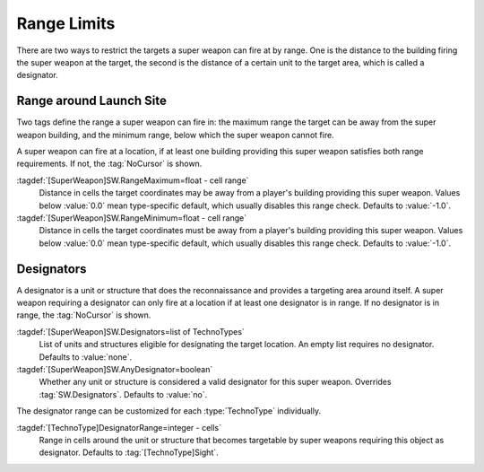 Range Limits
````````````

There are two ways to restrict the targets a super weapon can fire at by range.
One is the distance to the building firing the super weapon at the target, the
second is the distance of a certain unit to the target area, which is called a
designator.

Range around Launch Site
------------------------

Two tags define the range a super weapon can fire in: the maximum range the
target can be away from the super weapon building, and the minimum range, below
which the super weapon cannot fire.

A super weapon can fire at a location, if at least one building providing this
super weapon satisfies both range requirements. If not, the :tag:`NoCursor` is
shown.

:tagdef:`[SuperWeapon]SW.RangeMaximum=float - cell range`
  Distance in cells the target coordinates may be away from a player's building
  providing this super weapon. Values below :value:`0.0` mean type-specific
  default, which usually disables this range check. Defaults to :value:`-1.0`.

:tagdef:`[SuperWeapon]SW.RangeMinimum=float - cell range`
  Distance in cells the target coordinates must be away from a player's building
  providing this super weapon. Values below :value:`0.0` mean type-specific
  default, which usually disables this range check. Defaults to :value:`-1.0`.

.. index:: Super Weapons; Limit minimum and maximum firing range.

.. versionadded:: 0.8


Designators
-----------

A designator is a unit or structure that does the reconnaissance and provides a
targeting area around itself. A super weapon requiring a designator can only
fire at a location if at least one designator is in range. If no designator is
in range, the :tag:`NoCursor` is shown.

:tagdef:`[SuperWeapon]SW.Designators=list of TechnoTypes`
  List of units and structures eligible for designating the target location. An
  empty list requires no designator. Defaults to :value:`none`.

:tagdef:`[SuperWeapon]SW.AnyDesignator=boolean`
  Whether any unit or structure is considered a valid designator for this super
  weapon. Overrides :tag:`SW.Designators`. Defaults to :value:`no`.

The designator range can be customized for each :type:`TechnoType` individually.

:tagdef:`[TechnoType]DesignatorRange=integer - cells`
  Range in cells around the unit or structure that becomes targetable by super
  weapons requiring this object as designator. Defaults to
  :tag:`[TechnoType]Sight`.

.. index:: Super Weapons; Designators providing targets.

.. versionadded:: 0.8
